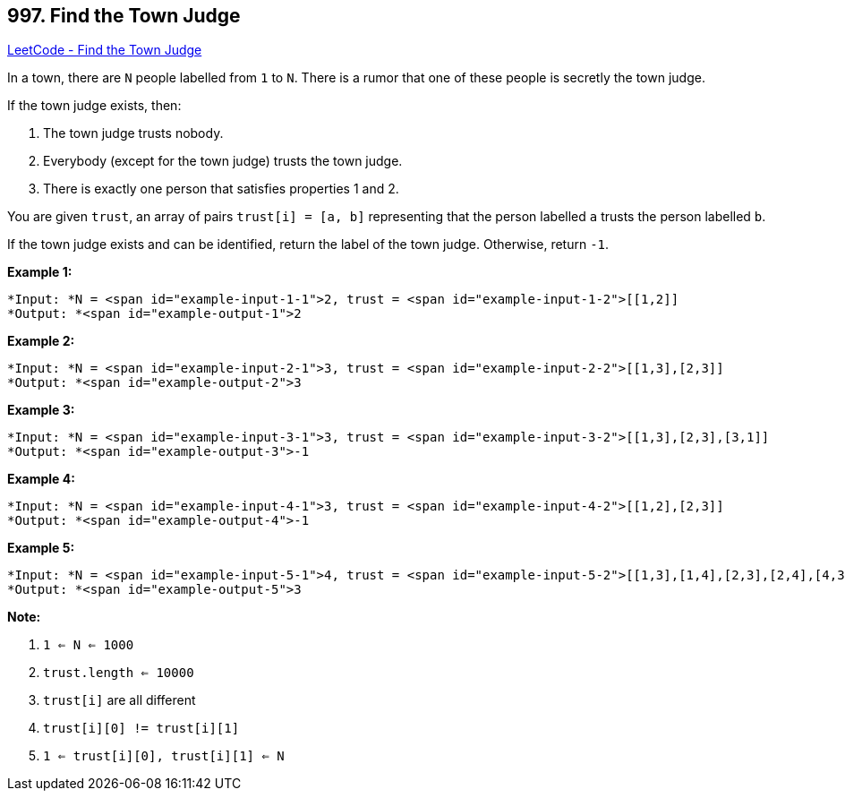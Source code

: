 == 997. Find the Town Judge

https://leetcode.com/problems/find-the-town-judge/[LeetCode - Find the Town Judge]

In a town, there are `N` people labelled from `1` to `N`.  There is a rumor that one of these people is secretly the town judge.

If the town judge exists, then:


. The town judge trusts nobody.
. Everybody (except for the town judge) trusts the town judge.
. There is exactly one person that satisfies properties 1 and 2.


You are given `trust`, an array of pairs `trust[i] = [a, b]` representing that the person labelled `a` trusts the person labelled `b`.

If the town judge exists and can be identified, return the label of the town judge.  Otherwise, return `-1`.

 

*Example 1:*

[subs="verbatim,quotes"]
----
*Input: *N = <span id="example-input-1-1">2, trust = <span id="example-input-1-2">[[1,2]]
*Output: *<span id="example-output-1">2
----


*Example 2:*

[subs="verbatim,quotes"]
----
*Input: *N = <span id="example-input-2-1">3, trust = <span id="example-input-2-2">[[1,3],[2,3]]
*Output: *<span id="example-output-2">3
----


*Example 3:*

[subs="verbatim,quotes"]
----
*Input: *N = <span id="example-input-3-1">3, trust = <span id="example-input-3-2">[[1,3],[2,3],[3,1]]
*Output: *<span id="example-output-3">-1
----


*Example 4:*

[subs="verbatim,quotes"]
----
*Input: *N = <span id="example-input-4-1">3, trust = <span id="example-input-4-2">[[1,2],[2,3]]
*Output: *<span id="example-output-4">-1
----


*Example 5:*

[subs="verbatim,quotes"]
----
*Input: *N = <span id="example-input-5-1">4, trust = <span id="example-input-5-2">[[1,3],[1,4],[2,3],[2,4],[4,3]]
*Output: *<span id="example-output-5">3
----

 





*Note:*


. `1 <= N <= 1000`
. `trust.length <= 10000`
. `trust[i]` are all different
. `trust[i][0] != trust[i][1]`
. `1 <= trust[i][0], trust[i][1] <= N`



